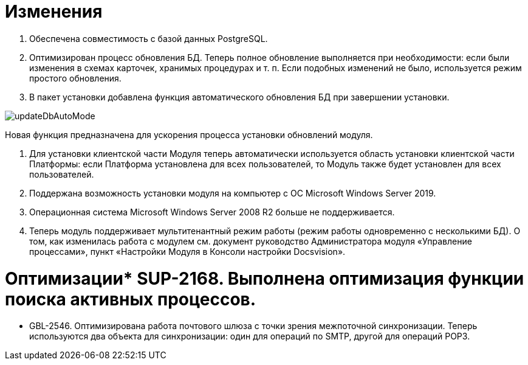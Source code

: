 = Изменения

. Обеспечена совместимость с базой данных PostgreSQL.

. Оптимизирован процесс обновления БД. Теперь полное обновление выполняется при необходимости: если были изменения в схемах карточек, хранимых процедурах и т. п. Если подобных изменений не было, используется режим простого обновления.

. В пакет установки добавлена функция автоматического обновления БД при завершении установки.

image:updateDbAutoMode.png[]

Новая функция предназначена для ускорения процесса установки обновлений модуля.

. Для установки клиентской части Модуля теперь автоматически используется область установки клиентской части Платформы: если Платформа установлена для всех пользователей, то Модуль также будет установлен для всех пользователей.

. Поддержана возможность установки модуля на компьютер с ОС Microsoft Windows Server 2019.

. Операционная система Microsoft Windows Server 2008 R2 больше не поддерживается.

. Теперь модуль поддерживает мультитенантный режим работы (режим работы одновременно с несколькими БД). О том, как изменилась работа с модулем см. документ руководство Администратора модуля «Управление процессами», пункт «Настройки Модуля в Консоли настройки Docsvision».

= Оптимизации* SUP-2168. Выполнена оптимизация функции поиска активных процессов.
* GBL-2546. Оптимизирована работа почтового шлюза с точки зрения межпоточной синхронизации. Теперь используются два объекта для синхронизации: один для операций по SMTP, другой для операций POP3.
